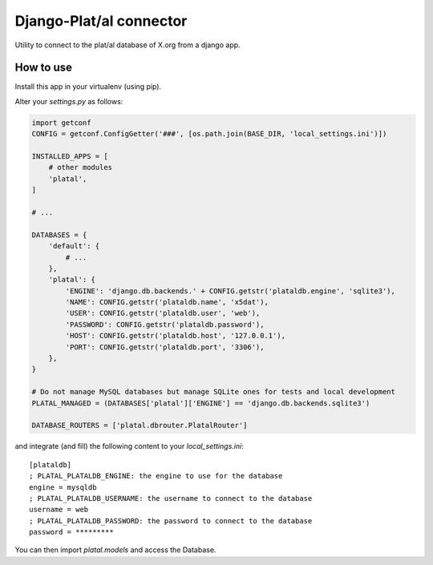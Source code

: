 Django-Plat/al connector
========================

Utility to connect to the plat/al database of X.org from a django app.

How to use
----------

Install this app in your virtualenv (using pip).

Alter your `settings.py` as follows:

.. code-block:: python

    import getconf
    CONFIG = getconf.ConfigGetter('###', [os.path.join(BASE_DIR, 'local_settings.ini')])

    INSTALLED_APPS = [
        # other modules
        'platal',
    ]

    # ...

    DATABASES = {
        'default': {
            # ...
        },
        'platal': {
            'ENGINE': 'django.db.backends.' + CONFIG.getstr('plataldb.engine', 'sqlite3'),
            'NAME': CONFIG.getstr('plataldb.name', 'x5dat'),
            'USER': CONFIG.getstr('plataldb.user', 'web'),
            'PASSWORD': CONFIG.getstr('plataldb.password'),
            'HOST': CONFIG.getstr('plataldb.host', '127.0.0.1'),
            'PORT': CONFIG.getstr('plataldb.port', '3306'),
        },
    }

    # Do not manage MySQL databases but manage SQLite ones for tests and local development
    PLATAL_MANAGED = (DATABASES['platal']['ENGINE'] == 'django.db.backends.sqlite3')

    DATABASE_ROUTERS = ['platal.dbrouter.PlatalRouter']

and integrate (and fill) the following content to your `local_settings.ini`::

    [plataldb]
    ; PLATAL_PLATALDB_ENGINE: the engine to use for the database
    engine = mysqldb
    ; PLATAL_PLATALDB_USERNAME: the username to connect to the database
    username = web
    ; PLATAL_PLATALDB_PASSWORD: the password to connect to the database
    password = *********

You can then import `platal.models` and access the Database.
